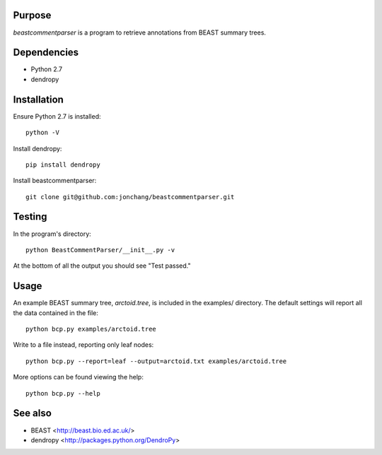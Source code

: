Purpose
*******

*beastcommentparser* is a program to retrieve annotations from BEAST summary trees.

Dependencies
************

- Python 2.7
- dendropy

Installation
************

Ensure Python 2.7 is installed::

    python -V

Install dendropy::

    pip install dendropy

Install beastcommentparser::

    git clone git@github.com:jonchang/beastcommentparser.git

Testing
*******

In the program's directory::

    python BeastCommentParser/__init__.py -v

At the bottom of all the output you should see "Test passed."

Usage
*****

An example BEAST summary tree, *arctoid.tree*, is included in the examples/ directory. The default settings will report all the data contained in the file::

    python bcp.py examples/arctoid.tree

Write to a file instead, reporting only leaf nodes::

    python bcp.py --report=leaf --output=arctoid.txt examples/arctoid.tree

More options can be found viewing the help::

    python bcp.py --help

See also
********

- BEAST <http://beast.bio.ed.ac.uk/>
- dendropy <http://packages.python.org/DendroPy>
